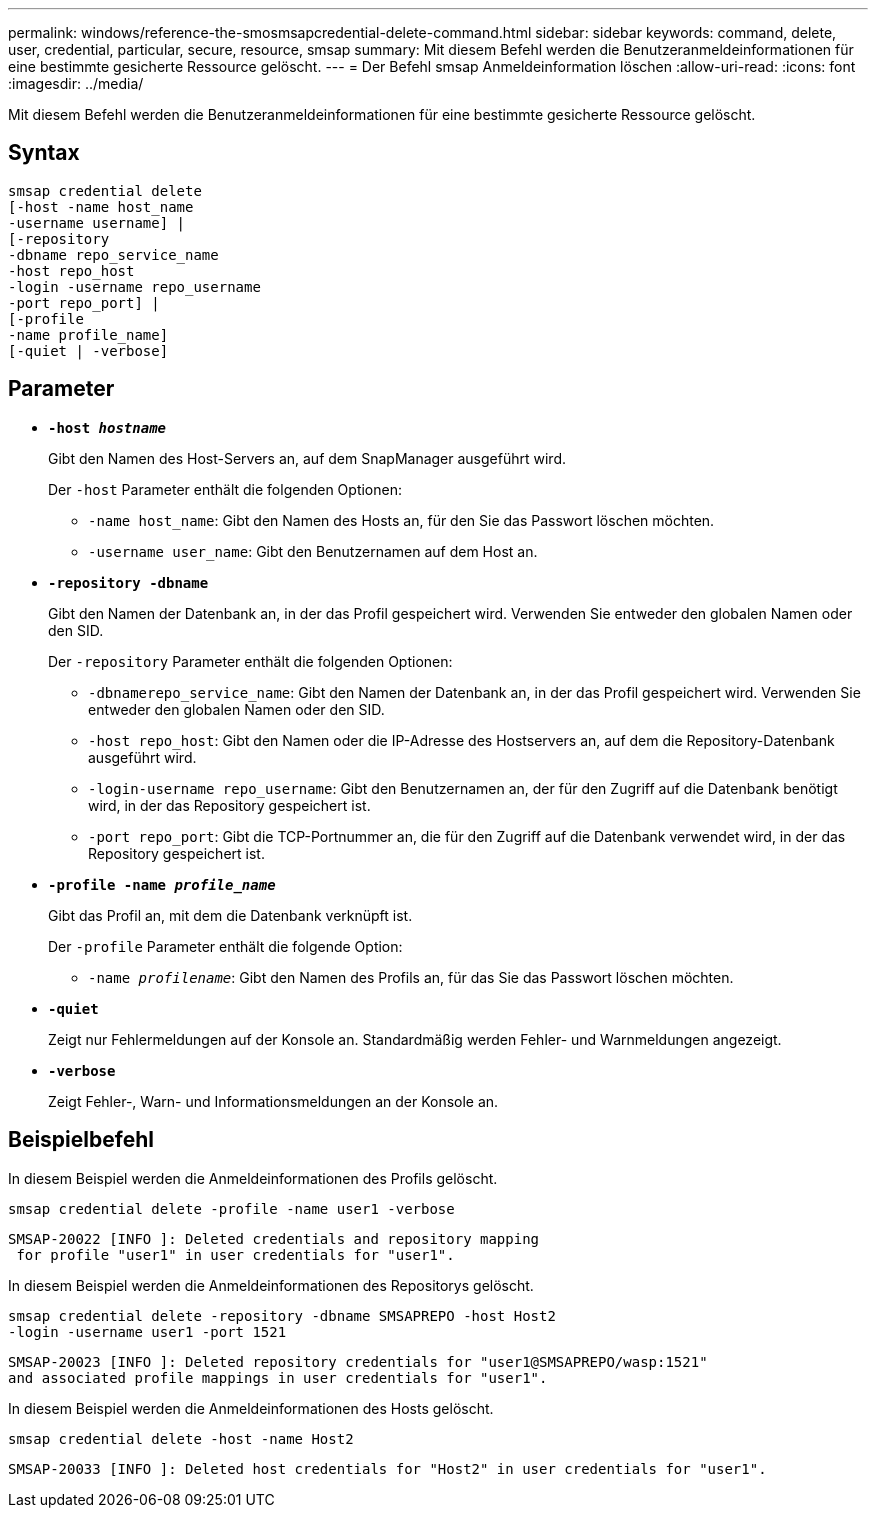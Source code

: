 ---
permalink: windows/reference-the-smosmsapcredential-delete-command.html 
sidebar: sidebar 
keywords: command, delete, user, credential, particular, secure, resource, smsap 
summary: Mit diesem Befehl werden die Benutzeranmeldeinformationen für eine bestimmte gesicherte Ressource gelöscht. 
---
= Der Befehl smsap Anmeldeinformation löschen
:allow-uri-read: 
:icons: font
:imagesdir: ../media/


[role="lead"]
Mit diesem Befehl werden die Benutzeranmeldeinformationen für eine bestimmte gesicherte Ressource gelöscht.



== Syntax

[listing]
----

smsap credential delete
[-host -name host_name
-username username] |
[-repository
-dbname repo_service_name
-host repo_host
-login -username repo_username
-port repo_port] |
[-profile
-name profile_name]
[-quiet | -verbose]
----


== Parameter

* *`-host _hostname_`*
+
Gibt den Namen des Host-Servers an, auf dem SnapManager ausgeführt wird.

+
Der `-host` Parameter enthält die folgenden Optionen:

+
** `-name host_name`: Gibt den Namen des Hosts an, für den Sie das Passwort löschen möchten.
** `-username user_name`: Gibt den Benutzernamen auf dem Host an.


* *`-repository -dbname`*
+
Gibt den Namen der Datenbank an, in der das Profil gespeichert wird. Verwenden Sie entweder den globalen Namen oder den SID.

+
Der `-repository` Parameter enthält die folgenden Optionen:

+
** `-dbnamerepo_service_name`: Gibt den Namen der Datenbank an, in der das Profil gespeichert wird. Verwenden Sie entweder den globalen Namen oder den SID.
** `-host repo_host`: Gibt den Namen oder die IP-Adresse des Hostservers an, auf dem die Repository-Datenbank ausgeführt wird.
** `-login-username repo_username`: Gibt den Benutzernamen an, der für den Zugriff auf die Datenbank benötigt wird, in der das Repository gespeichert ist.
** `-port repo_port`: Gibt die TCP-Portnummer an, die für den Zugriff auf die Datenbank verwendet wird, in der das Repository gespeichert ist.


* *`-profile -name _profile_name_`*
+
Gibt das Profil an, mit dem die Datenbank verknüpft ist.

+
Der `-profile` Parameter enthält die folgende Option:

+
** `-name _profilename_`: Gibt den Namen des Profils an, für das Sie das Passwort löschen möchten.


* *`-quiet`*
+
Zeigt nur Fehlermeldungen auf der Konsole an. Standardmäßig werden Fehler- und Warnmeldungen angezeigt.

* *`-verbose`*
+
Zeigt Fehler-, Warn- und Informationsmeldungen an der Konsole an.





== Beispielbefehl

In diesem Beispiel werden die Anmeldeinformationen des Profils gelöscht.

[listing]
----
smsap credential delete -profile -name user1 -verbose
----
[listing]
----
SMSAP-20022 [INFO ]: Deleted credentials and repository mapping
 for profile "user1" in user credentials for "user1".
----
In diesem Beispiel werden die Anmeldeinformationen des Repositorys gelöscht.

[listing]
----
smsap credential delete -repository -dbname SMSAPREPO -host Host2
-login -username user1 -port 1521
----
[listing]
----
SMSAP-20023 [INFO ]: Deleted repository credentials for "user1@SMSAPREPO/wasp:1521"
and associated profile mappings in user credentials for "user1".
----
In diesem Beispiel werden die Anmeldeinformationen des Hosts gelöscht.

[listing]
----
smsap credential delete -host -name Host2
----
[listing]
----
SMSAP-20033 [INFO ]: Deleted host credentials for "Host2" in user credentials for "user1".
----
